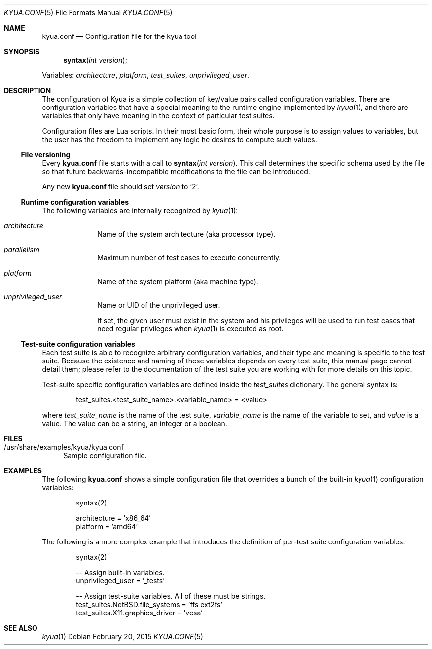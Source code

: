 .\" Copyright 2012 The Kyua Authors.
.\" All rights reserved.
.\"
.\" Redistribution and use in source and binary forms, with or without
.\" modification, are permitted provided that the following conditions are
.\" met:
.\"
.\" * Redistributions of source code must retain the above copyright
.\"   notice, this list of conditions and the following disclaimer.
.\" * Redistributions in binary form must reproduce the above copyright
.\"   notice, this list of conditions and the following disclaimer in the
.\"   documentation and/or other materials provided with the distribution.
.\" * Neither the name of Google Inc. nor the names of its contributors
.\"   may be used to endorse or promote products derived from this software
.\"   without specific prior written permission.
.\"
.\" THIS SOFTWARE IS PROVIDED BY THE COPYRIGHT HOLDERS AND CONTRIBUTORS
.\" "AS IS" AND ANY EXPRESS OR IMPLIED WARRANTIES, INCLUDING, BUT NOT
.\" LIMITED TO, THE IMPLIED WARRANTIES OF MERCHANTABILITY AND FITNESS FOR
.\" A PARTICULAR PURPOSE ARE DISCLAIMED. IN NO EVENT SHALL THE COPYRIGHT
.\" OWNER OR CONTRIBUTORS BE LIABLE FOR ANY DIRECT, INDIRECT, INCIDENTAL,
.\" SPECIAL, EXEMPLARY, OR CONSEQUENTIAL DAMAGES (INCLUDING, BUT NOT
.\" LIMITED TO, PROCUREMENT OF SUBSTITUTE GOODS OR SERVICES; LOSS OF USE,
.\" DATA, OR PROFITS; OR BUSINESS INTERRUPTION) HOWEVER CAUSED AND ON ANY
.\" THEORY OF LIABILITY, WHETHER IN CONTRACT, STRICT LIABILITY, OR TORT
.\" (INCLUDING NEGLIGENCE OR OTHERWISE) ARISING IN ANY WAY OUT OF THE USE
.\" OF THIS SOFTWARE, EVEN IF ADVISED OF THE POSSIBILITY OF SUCH DAMAGE.
.Dd February 20, 2015
.Dt KYUA.CONF 5
.Os
.Sh NAME
.Nm kyua.conf
.Nd Configuration file for the kyua tool
.Sh SYNOPSIS
.Fn syntax "int version"
.Pp
Variables:
.Va architecture ,
.Va platform ,
.Va test_suites ,
.Va unprivileged_user .
.Sh DESCRIPTION
The configuration of Kyua is a simple collection of key/value pairs called
configuration variables.
There are configuration variables that have a special meaning to the runtime
engine implemented by
.Xr kyua 1 ,
and there are variables that only have meaning in the context of particular
test suites.
.Pp
Configuration files are Lua scripts.
In their most basic form, their whole purpose is to assign values to
variables, but the user has the freedom to implement any logic he desires
to compute such values.
.Ss File versioning
Every
.Nm
file starts with a call to
.Fn syntax "int version" .
This call determines the specific schema used by the file so that future
backwards-incompatible modifications to the file can be introduced.
.Pp
Any new
.Nm
file should set
.Fa version
to
.Sq 2 .
.Ss Runtime configuration variables
The following variables are internally recognized by
.Xr kyua 1 :
.Bl -tag -width XX -offset indent
.It Va architecture
Name of the system architecture (aka processor type).
.It Va parallelism
Maximum number of test cases to execute concurrently.
.It Va platform
Name of the system platform (aka machine type).
.It Va unprivileged_user
Name or UID of the unprivileged user.
.Pp
If set, the given user must exist in the system and his privileges will be
used to run test cases that need regular privileges when
.Xr kyua 1
is executed as root.
.El
.Ss Test-suite configuration variables
Each test suite is able to recognize arbitrary configuration variables, and
their type and meaning is specific to the test suite.
Because the existence and naming of these variables depends on every test
suite, this manual page cannot detail them; please refer to the documentation
of the test suite you are working with for more details on this topic.
.Pp
Test-suite specific configuration variables are defined inside the
.Va test_suites
dictionary.
The general syntax is:
.Bd -literal -offset indent
test_suites.<test_suite_name>.<variable_name> = <value>
.Ed
.Pp
where
.Va test_suite_name
is the name of the test suite,
.Va variable_name
is the name of the variable to set, and
.Va value
is a value.
The value can be a string, an integer or a boolean.
.Sh FILES
.Bl -tag -width XX
.It /usr/share/examples/kyua/kyua.conf
Sample configuration file.
.El
.Sh EXAMPLES
The following
.Nm
shows a simple configuration file that overrides a bunch of the built-in
.Xr kyua 1
configuration variables:
.Bd -literal -offset indent
syntax(2)

architecture = 'x86_64'
platform = 'amd64'
.Ed
.Pp
The following is a more complex example that introduces the definition of
per-test suite configuration variables:
.Bd -literal -offset indent
syntax(2)

-- Assign built-in variables.
unprivileged_user = '_tests'

-- Assign test-suite variables.  All of these must be strings.
test_suites.NetBSD.file_systems = 'ffs ext2fs'
test_suites.X11.graphics_driver = 'vesa'
.Ed
.Sh SEE ALSO
.Xr kyua 1
